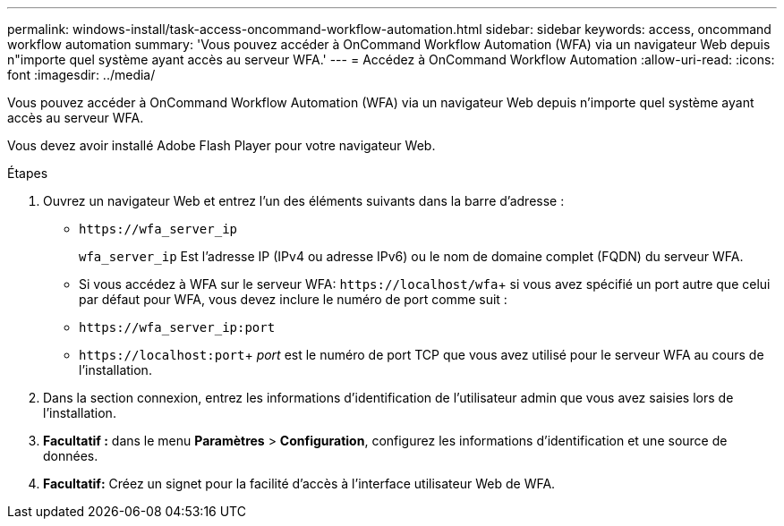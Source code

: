 ---
permalink: windows-install/task-access-oncommand-workflow-automation.html 
sidebar: sidebar 
keywords: access, oncommand workflow automation 
summary: 'Vous pouvez accéder à OnCommand Workflow Automation (WFA) via un navigateur Web depuis n"importe quel système ayant accès au serveur WFA.' 
---
= Accédez à OnCommand Workflow Automation
:allow-uri-read: 
:icons: font
:imagesdir: ../media/


[role="lead"]
Vous pouvez accéder à OnCommand Workflow Automation (WFA) via un navigateur Web depuis n'importe quel système ayant accès au serveur WFA.

Vous devez avoir installé Adobe Flash Player pour votre navigateur Web.

.Étapes
. Ouvrez un navigateur Web et entrez l'un des éléments suivants dans la barre d'adresse :
+
** `+https://wfa_server_ip+`
+
`wfa_server_ip` Est l'adresse IP (IPv4 ou adresse IPv6) ou le nom de domaine complet (FQDN) du serveur WFA.

** Si vous accédez à WFA sur le serveur WFA: `+https://localhost/wfa+`+ si vous avez spécifié un port autre que celui par défaut pour WFA, vous devez inclure le numéro de port comme suit :
** `+https://wfa_server_ip:port+`
** `+https://localhost:port+`+ _port_ est le numéro de port TCP que vous avez utilisé pour le serveur WFA au cours de l'installation.


. Dans la section connexion, entrez les informations d'identification de l'utilisateur admin que vous avez saisies lors de l'installation.
. *Facultatif :* dans le menu *Paramètres* > *Configuration*, configurez les informations d'identification et une source de données.
. *Facultatif:* Créez un signet pour la facilité d'accès à l'interface utilisateur Web de WFA.

